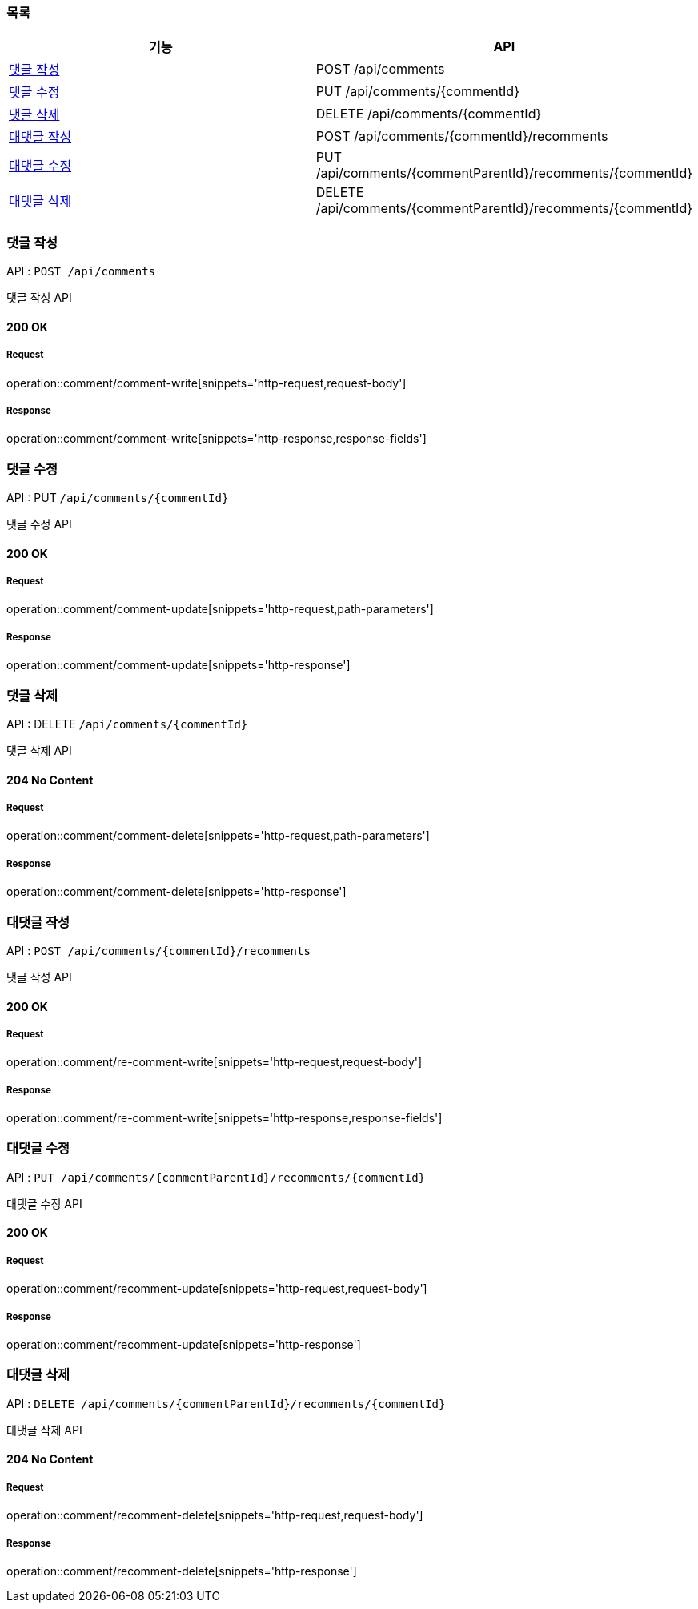 === 목록

[cols=*]
|===
| 기능 | API

| <<댓글 작성>> | POST /api/comments
| <<댓글 수정>> | PUT /api/comments/{commentId}
| <<댓글 삭제>> | DELETE /api/comments/{commentId}
| <<대댓글 작성>> | POST /api/comments/{commentId}/recomments
| <<대댓글 수정>> | PUT /api/comments/{commentParentId}/recomments/{commentId}
| <<대댓글 삭제>> | DELETE /api/comments/{commentParentId}/recomments/{commentId}

|===

=== 댓글 작성

API : `POST /api/comments`

댓글 작성 API

==== 200 OK

===== Request

operation::comment/comment-write[snippets='http-request,request-body']

===== Response

operation::comment/comment-write[snippets='http-response,response-fields']

=== 댓글 수정

API : PUT `/api/comments/{commentId}`

댓글 수정 API

==== 200 OK

===== Request

operation::comment/comment-update[snippets='http-request,path-parameters']

===== Response

operation::comment/comment-update[snippets='http-response']

=== 댓글 삭제

API : DELETE `/api/comments/{commentId}`

댓글 삭제 API

==== 204 No Content

===== Request

operation::comment/comment-delete[snippets='http-request,path-parameters']

===== Response

operation::comment/comment-delete[snippets='http-response']

=== 대댓글 작성

API : `POST /api/comments/{commentId}/recomments`

댓글 작성 API

==== 200 OK

===== Request

operation::comment/re-comment-write[snippets='http-request,request-body']

===== Response

operation::comment/re-comment-write[snippets='http-response,response-fields']

=== 대댓글 수정

API : `PUT /api/comments/{commentParentId}/recomments/{commentId}`

대댓글 수정 API

==== 200 OK

===== Request

operation::comment/recomment-update[snippets='http-request,request-body']

===== Response

operation::comment/recomment-update[snippets='http-response']

=== 대댓글 삭제

API : `DELETE /api/comments/{commentParentId}/recomments/{commentId}`

대댓글 삭제 API

==== 204 No Content

===== Request

operation::comment/recomment-delete[snippets='http-request,request-body']

===== Response

operation::comment/recomment-delete[snippets='http-response']
